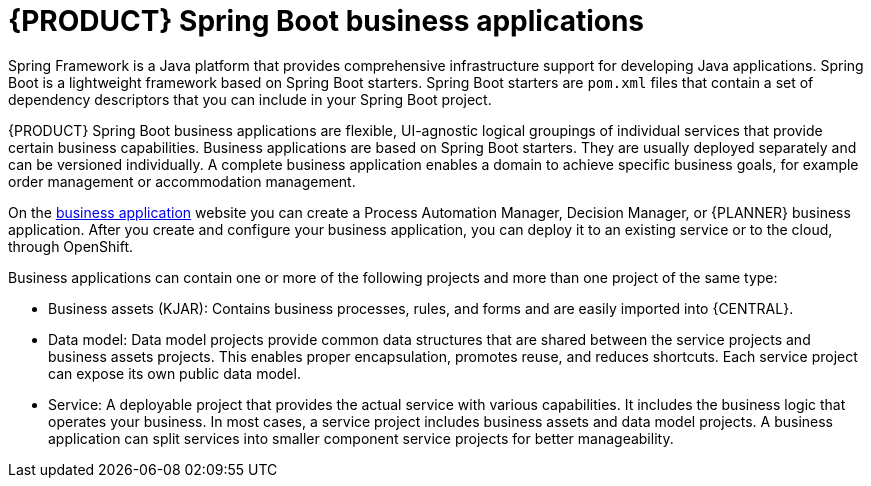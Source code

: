 [id='bus_app_{context}']
= {PRODUCT} Spring Boot business applications

Spring Framework is a Java platform that provides comprehensive infrastructure support for developing Java applications. Spring Boot is a lightweight framework based on Spring Boot starters. Spring Boot starters are `pom.xml` files that contain a set of dependency descriptors that you can include in your Spring Boot project.

{PRODUCT} Spring Boot business applications are flexible, UI-agnostic logical groupings of individual services that provide certain business capabilities. Business applications are based on Spring Boot starters. They are usually deployed separately and can be versioned individually. A complete business application enables a domain to achieve specific business goals, for example order management or accommodation management.

On the https://start.jbpm.org[business application] website you can create a Process Automation Manager, Decision Manager, or {PLANNER} business application. After you create and configure your business application, you can deploy it to an existing service or to the cloud, through OpenShift.

Business applications can contain one or more of the following projects and more than one project of the same type:

* Business assets (KJAR): Contains business processes, rules, and forms and are easily imported into {CENTRAL}.
* Data model: Data model projects provide common data structures that are shared between the service projects and business assets projects. This enables proper encapsulation, promotes reuse, and reduces shortcuts. Each service project can expose its own public data model.
* Service: A deployable project that provides the actual service with various capabilities. It includes the business logic that operates your business. In most cases, a service  project includes business assets and data model projects. A business application can split services into smaller component service projects for better manageability.
